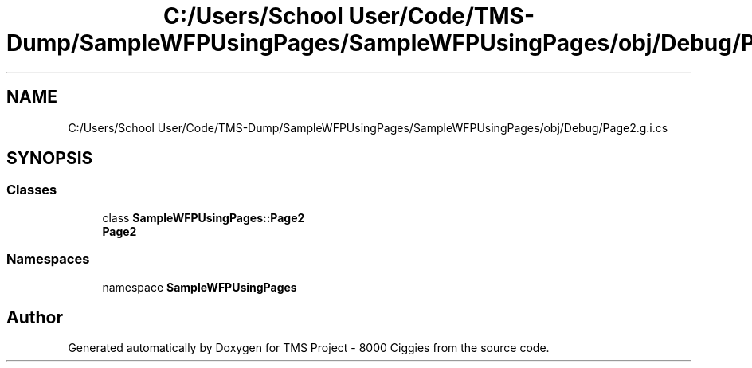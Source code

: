 .TH "C:/Users/School User/Code/TMS-Dump/SampleWFPUsingPages/SampleWFPUsingPages/obj/Debug/Page2.g.i.cs" 3 "Fri Nov 22 2019" "Version 3.0" "TMS Project - 8000 Ciggies" \" -*- nroff -*-
.ad l
.nh
.SH NAME
C:/Users/School User/Code/TMS-Dump/SampleWFPUsingPages/SampleWFPUsingPages/obj/Debug/Page2.g.i.cs
.SH SYNOPSIS
.br
.PP
.SS "Classes"

.in +1c
.ti -1c
.RI "class \fBSampleWFPUsingPages::Page2\fP"
.br
.RI "\fBPage2\fP "
.in -1c
.SS "Namespaces"

.in +1c
.ti -1c
.RI "namespace \fBSampleWFPUsingPages\fP"
.br
.in -1c
.SH "Author"
.PP 
Generated automatically by Doxygen for TMS Project - 8000 Ciggies from the source code\&.
